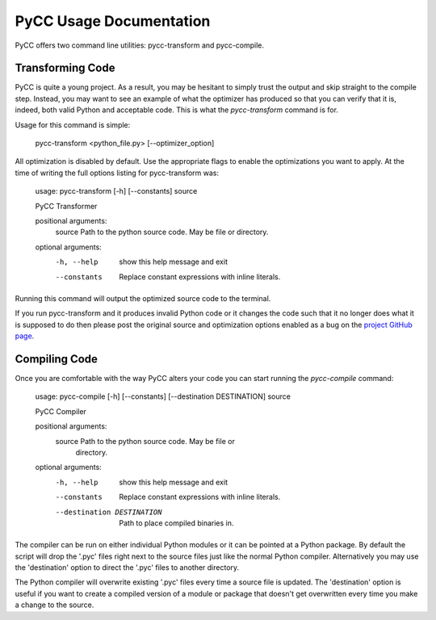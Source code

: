 ========================
PyCC Usage Documentation
========================

PyCC offers two command line utilities: pycc-transform and pycc-compile.

Transforming Code
=================

PyCC is quite a young project. As a result, you may be hesitant to simply trust
the output and skip straight to the compile step. Instead, you may want to
see an example of what the optimizer has produced so that you can verify that
it is, indeed, both valid Python and acceptable code. This is what the
`pycc-transform` command is for.

Usage for this command is simple:

    pycc-transform <python_file.py> [--optimizer_option]

All optimization is disabled by default. Use the appropriate flags to enable
the optimizations you want to apply. At the time of writing the full options
listing for pycc-transform was:

    usage: pycc-transform [-h] [--constants] source

    PyCC Transformer

    positional arguments:
      source       Path to the python source code. May be file or directory.

    optional arguments:
      -h, --help   show this help message and exit
      --constants  Replace constant expressions with inline literals.

Running this command will output the optimized source code to the terminal.

If you run pycc-transform and it produces invalid Python code or it changes the
code such that it no longer does what it is supposed to do then please post the
original source and optimization options enabled as a bug on the
`project GitHub page <https://github.com/kevinconway/pycc>`_.

Compiling Code
==============

Once you are comfortable with the way PyCC alters your code you can start
running the `pycc-compile` command:

    usage: pycc-compile [-h] [--constants] [--destination DESTINATION] source

    PyCC Compiler

    positional arguments:
      source                Path to the python source code. May be file or
                            directory.

    optional arguments:
      -h, --help            show this help message and exit
      --constants           Replace constant expressions with inline literals.
      --destination DESTINATION
                            Path to place compiled binaries in.

The compiler can be run on either individual Python modules or it can be
pointed at a Python package. By default the script will drop the '.pyc' files
right next to the source files just like the normal Python compiler.
Alternatively you may use the 'destination' option to direct the '.pyc' files
to another directory.

The Python compiler will overwrite existing '.pyc' files every time a source
file is updated. The 'destination' option is useful if you want to create a
compiled version of a module or package that doesn't get overwritten every time
you make a change to the source.
